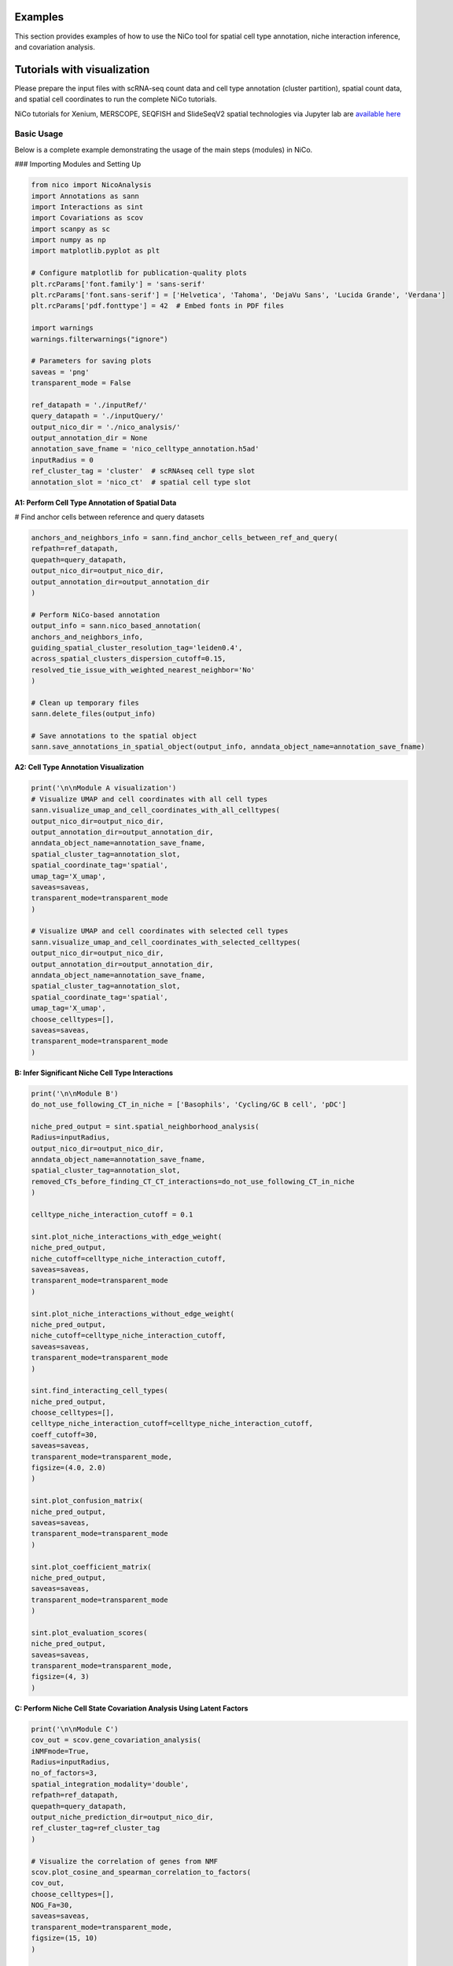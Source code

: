 Examples
========

This section provides examples of how to use the NiCo tool for spatial cell type annotation, niche interaction inference, and covariation analysis.


Tutorials with visualization
============================
Please prepare the input files with scRNA-seq count data and cell type annotation (cluster partition), spatial count data, and spatial
cell coordinates to run the complete NiCo tutorials.

NiCo tutorials for Xenium, MERSCOPE, SEQFISH and SlideSeqV2 spatial technologies via Jupyter lab are `available here
<https://github.com/ankitbioinfo/nico_tutorial>`_


Basic Usage
-----------

Below is a complete example demonstrating the usage of the main steps (modules) in NiCo.

### Importing Modules and Setting Up

.. code-block:: python

   from nico import NicoAnalysis
   import Annotations as sann
   import Interactions as sint
   import Covariations as scov
   import scanpy as sc
   import numpy as np
   import matplotlib.pyplot as plt

   # Configure matplotlib for publication-quality plots
   plt.rcParams['font.family'] = 'sans-serif'
   plt.rcParams['font.sans-serif'] = ['Helvetica', 'Tahoma', 'DejaVu Sans', 'Lucida Grande', 'Verdana']
   plt.rcParams['pdf.fonttype'] = 42  # Embed fonts in PDF files

   import warnings
   warnings.filterwarnings("ignore")

   # Parameters for saving plots
   saveas = 'png'
   transparent_mode = False

   ref_datapath = './inputRef/'
   query_datapath = './inputQuery/'
   output_nico_dir = './nico_analysis/'
   output_annotation_dir = None
   annotation_save_fname = 'nico_celltype_annotation.h5ad'
   inputRadius = 0
   ref_cluster_tag = 'cluster'  # scRNAseq cell type slot
   annotation_slot = 'nico_ct'  # spatial cell type slot



**A1: Perform Cell Type Annotation of Spatial Data**


# Find anchor cells between reference and query datasets

.. code-block:: python

   anchors_and_neighbors_info = sann.find_anchor_cells_between_ref_and_query(
   refpath=ref_datapath,
   quepath=query_datapath,
   output_nico_dir=output_nico_dir,
   output_annotation_dir=output_annotation_dir
   )

   # Perform NiCo-based annotation
   output_info = sann.nico_based_annotation(
   anchors_and_neighbors_info,
   guiding_spatial_cluster_resolution_tag='leiden0.4',
   across_spatial_clusters_dispersion_cutoff=0.15,
   resolved_tie_issue_with_weighted_nearest_neighbor='No'
   )

   # Clean up temporary files
   sann.delete_files(output_info)

   # Save annotations to the spatial object
   sann.save_annotations_in_spatial_object(output_info, anndata_object_name=annotation_save_fname)




**A2: Cell Type Annotation Visualization**

.. code-block:: python

   print('\n\nModule A visualization')
   # Visualize UMAP and cell coordinates with all cell types
   sann.visualize_umap_and_cell_coordinates_with_all_celltypes(
   output_nico_dir=output_nico_dir,
   output_annotation_dir=output_annotation_dir,
   anndata_object_name=annotation_save_fname,
   spatial_cluster_tag=annotation_slot,
   spatial_coordinate_tag='spatial',
   umap_tag='X_umap',
   saveas=saveas,
   transparent_mode=transparent_mode
   )

   # Visualize UMAP and cell coordinates with selected cell types
   sann.visualize_umap_and_cell_coordinates_with_selected_celltypes(
   output_nico_dir=output_nico_dir,
   output_annotation_dir=output_annotation_dir,
   anndata_object_name=annotation_save_fname,
   spatial_cluster_tag=annotation_slot,
   spatial_coordinate_tag='spatial',
   umap_tag='X_umap',
   choose_celltypes=[],
   saveas=saveas,
   transparent_mode=transparent_mode
   )



**B: Infer Significant Niche Cell Type Interactions**

.. code-block:: python

   print('\n\nModule B')
   do_not_use_following_CT_in_niche = ['Basophils', 'Cycling/GC B cell', 'pDC']

   niche_pred_output = sint.spatial_neighborhood_analysis(
   Radius=inputRadius,
   output_nico_dir=output_nico_dir,
   anndata_object_name=annotation_save_fname,
   spatial_cluster_tag=annotation_slot,
   removed_CTs_before_finding_CT_CT_interactions=do_not_use_following_CT_in_niche
   )

   celltype_niche_interaction_cutoff = 0.1

   sint.plot_niche_interactions_with_edge_weight(
   niche_pred_output,
   niche_cutoff=celltype_niche_interaction_cutoff,
   saveas=saveas,
   transparent_mode=transparent_mode
   )

   sint.plot_niche_interactions_without_edge_weight(
   niche_pred_output,
   niche_cutoff=celltype_niche_interaction_cutoff,
   saveas=saveas,
   transparent_mode=transparent_mode
   )

   sint.find_interacting_cell_types(
   niche_pred_output,
   choose_celltypes=[],
   celltype_niche_interaction_cutoff=celltype_niche_interaction_cutoff,
   coeff_cutoff=30,
   saveas=saveas,
   transparent_mode=transparent_mode,
   figsize=(4.0, 2.0)
   )

   sint.plot_confusion_matrix(
   niche_pred_output,
   saveas=saveas,
   transparent_mode=transparent_mode
   )

   sint.plot_coefficient_matrix(
   niche_pred_output,
   saveas=saveas,
   transparent_mode=transparent_mode
   )

   sint.plot_evaluation_scores(
   niche_pred_output,
   saveas=saveas,
   transparent_mode=transparent_mode,
   figsize=(4, 3)
   )



**C: Perform Niche Cell State Covariation Analysis Using Latent Factors**

.. code-block:: python

   print('\n\nModule C')
   cov_out = scov.gene_covariation_analysis(
   iNMFmode=True,
   Radius=inputRadius,
   no_of_factors=3,
   spatial_integration_modality='double',
   refpath=ref_datapath,
   quepath=query_datapath,
   output_niche_prediction_dir=output_nico_dir,
   ref_cluster_tag=ref_cluster_tag
   )

   # Visualize the correlation of genes from NMF
   scov.plot_cosine_and_spearman_correlation_to_factors(
   cov_out,
   choose_celltypes=[],
   NOG_Fa=30,
   saveas=saveas,
   transparent_mode=transparent_mode,
   figsize=(15, 10)
   )

   scov.make_excel_sheet_for_gene_correlation(cov_out)





**D: Cell Type Covariation Visualization**

.. code-block:: python

   print('\n\nModule D')
   scov.plot_significant_regression_covariations_as_circleplot(
   cov_out,
   choose_celltypes=[],
   pvalue_cutoff=0.05,
   mention_pvalue=True,
   saveas=saveas,
   transparent_mode=transparent_mode,
   figsize=(6, 1.25)
   )





**E: Analysis of Ligand-Receptor Interactions Within the Cell Type Covariation State**

.. code-block:: python

   print('\n\nModule E')
   scov.save_LR_interactions_in_excelsheet_and_regression_summary_in_textfile_for_interacting_cell_types(
   cov_out,
   pvalueCutoff=0.05,
   correlation_with_spearman=True,
   LR_plot_NMF_Fa_thres=0.1,
   LR_plot_Exp_thres=0.1,
   number_of_top_genes_to_print=5
   )

   scov.find_LR_interactions_in_interacting_cell_types(
   cov_out,
   choose_interacting_celltype_pair=[],
   choose_factors_id=[],
   pvalueCutoff=0.05,
   LR_plot_NMF_Fa_thres=0.2,
   LR_plot_Exp_thres=0.2,
   saveas=saveas,
   transparent_mode=transparent_mode,
   figsize=(12, 10)
   )




**F: Perform Functional Enrichment Analysis for Genes Associated with Latent Factors**

.. code-block:: python

   print('\n\nModule F')
   scov.pathway_analysis(
   cov_out,
   choose_celltypes=[],
   NOG_pathway=50,
   choose_factors_id=[],
   savefigure=True,
   positively_correlated=True,
   saveas='pdf',
   rps_rpl_mt_genes_included=False
   )





**G: Visualization of Top Genes Across Cell Type and Factors as Dotplot**

.. code-block:: python

   print('\n\nModule G')
   scov.plot_top_genes_for_a_given_celltype_from_all_three_factors(
   cov_out,
   choose_celltypes=[],
   top_NOG=20,
   saveas=saveas,
   transparent_mode=transparent_mode
   )

   scov.plot_top_genes_for_pair_of_celltypes_from_two_chosen_factors(
   cov_out,
   choose_interacting_celltype_pair=['Stem/TA', 'Paneth'],
   visualize_factors_id=[1, 1],
   top_NOG=20,
   saveas=saveas,
   transparent_mode=transparent_mode
   )




**H: Visualize Factor Values in the UMAP**

.. code-block:: python

   print('\n\nModule H')
   scov.visualize_factors_in_spatial_umap(
   cov_out,
   visualize_factors_id=[1, 1],
   choose_interacting_celltype_pair=['Stem/TA', 'Paneth'],
   saveas=saveas,
   transparent_mode=transparent_mode,
   figsize=(8, 3.5)
   )

   scov.visualize_factors_in_scRNAseq_umap(
   cov_out,
   choose_interacting_celltype_pair=['Stem/TA', 'Paneth'],
   visualize_factors_id=[1, 1],
   saveas=saveas,
   transparent_mode=transparent_mode,
   figsize=(8, 3.5)
   )
